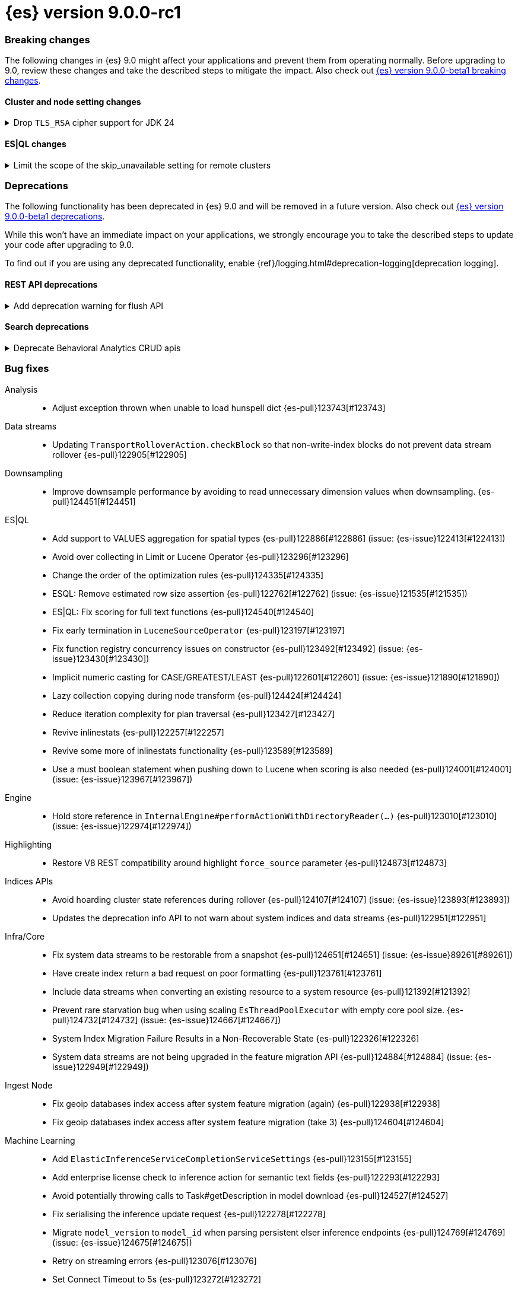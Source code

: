= {es} version 9.0.0-rc1

[[breaking-9.0.0-rc1]]
[float]
=== Breaking changes

The following changes in {es} 9.0 might affect your applications
and prevent them from operating normally.
Before upgrading to 9.0, review these changes and take the described steps
to mitigate the impact.
Also check out <<breaking-changes-9.0-beta1,{es} version 9.0.0-beta1 breaking changes>>.

[discrete]
[[breaking_90_cluster_and_node_setting_changes-rc1]]
==== Cluster and node setting changes

[[drop_tls_rsa_cipher_support_for_jdk_24]]
.Drop `TLS_RSA` cipher support for JDK 24
[%collapsible]
====
*Details* +
This change removes `TLS_RSA` ciphers from the list of default supported ciphers, for Elasticsearch deployments running on JDK 24.

*Impact* +
The dropped ciphers are `TLS_RSA_WITH_AES_256_GCM_SHA384`, `TLS_RSA_WITH_AES_128_GCM_SHA256`, `TLS_RSA_WITH_AES_256_CBC_SHA256`, `TLS_RSA_WITH_AES_128_CBC_SHA256`, `TLS_RSA_WITH_AES_256_CBC_SHA`, and `TLS_RSA_WITH_AES_128_CBC_SHA`. TLS connections to Elasticsearch using these ciphers will no longer work. Please configure your clients to use one of supported cipher suites.
====

// TLS::
// * Drop `TLS_RSA` cipher support for JDK 24 {es-pull}123600[#123600]

[discrete]
[[breaking_90_esql_changes]]
==== ES|QL changes

[[limit_scope_skip_unavailable_setting_remote_clusters]]
.Limit the scope of the skip_unavailable setting for remote clusters
[%collapsible]
====
*Details* +
Before this change, ES|QL would honor the skip_unavailable setting for nonmatching indices errors at planning time, meaning that when a query with a concrete (non-wildcarded) index was issued to a cluster where skip_unavailable=true, the index would be skipped, allowing the query to proceed on any other specified clusters rather than returning an error.

*Impact* +
Remote clusters, regardless of their skip_unavailable setting, will now use the same logic as the local cluster for index expression analysis at plan time. As a result, any missing concrete index in your index expression will return an error rather than partial results.
====

[discrete]
[[deprecated-9.0-rc1]]
=== Deprecations

The following functionality has been deprecated in {es} 9.0
and will be removed in a future version.
Also check out <<deprecated-9.0-beta1,{es} version 9.0.0-beta1 deprecations>>.

While this won't have an immediate impact on your applications,
we strongly encourage you to take the described steps to update your code
after upgrading to 9.0.

To find out if you are using any deprecated functionality,
enable {ref}/logging.html#deprecation-logging[deprecation logging].

[discrete]
[[deprecations_90_rest_api-rc1]]
==== REST API deprecations

[[add_deprecation_warning_for_flush_api]]
.Add deprecation warning for flush API
[%collapsible]
====
*Details* +
The anomaly detection job flush API is deprecated since it is only required for the post data API, which was deprecated since 7.11.0.

*Impact* +
This should have a minimal impact on users as the flush API is only required for the post data API, which was deprecated since 7.11.0.
====

// Machine Learning::
// * Add deprecation warning for flush API {es-pull}121667[#121667] (issue: {es-issue}121506[#121506])

[discrete]
[[deprecations_90_search-rc1]]
==== Search deprecations

[[deprecate_behavioral_analytics_crud_apis]]
.Deprecate Behavioral Analytics CRUD apis
[%collapsible]
====
*Details* +
Behavioral Analytics has been deprecated as of 9.0.0 and will be removed in a future release. The APIs will still work for now, but will emit warning headers that the API has been deprecated.

*Impact* +
Behavioral Analytics has been deprecated as of 9.0.0 and will be removed in a future release.
====

// Search::
// * Deprecate Behavioral Analytics CRUD apis {es-pull}122960[#122960]

[[bug-9.0.0-rc1]]
[float]
=== Bug fixes

Analysis::
* Adjust exception thrown when unable to load hunspell dict {es-pull}123743[#123743]

Data streams::
* Updating `TransportRolloverAction.checkBlock` so that non-write-index blocks do not prevent data stream rollover {es-pull}122905[#122905]

Downsampling::
* Improve downsample performance by avoiding to read unnecessary dimension values when downsampling. {es-pull}124451[#124451]

ES|QL::
* Add support to VALUES aggregation for spatial types {es-pull}122886[#122886] (issue: {es-issue}122413[#122413])
* Avoid over collecting in Limit or Lucene Operator {es-pull}123296[#123296]
* Change the order of the optimization rules {es-pull}124335[#124335]
* ESQL: Remove estimated row size assertion {es-pull}122762[#122762] (issue: {es-issue}121535[#121535])
* ES|QL: Fix scoring for full text functions {es-pull}124540[#124540]
* Fix early termination in `LuceneSourceOperator` {es-pull}123197[#123197]
* Fix function registry concurrency issues on constructor {es-pull}123492[#123492] (issue: {es-issue}123430[#123430])
* Implicit numeric casting for CASE/GREATEST/LEAST {es-pull}122601[#122601] (issue: {es-issue}121890[#121890])
* Lazy collection copying during node transform {es-pull}124424[#124424]
* Reduce iteration complexity for plan traversal {es-pull}123427[#123427]
* Revive inlinestats {es-pull}122257[#122257]
* Revive some more of inlinestats functionality {es-pull}123589[#123589]
* Use a must boolean statement when pushing down to Lucene when scoring is also needed {es-pull}124001[#124001] (issue: {es-issue}123967[#123967])

Engine::
* Hold store reference in `InternalEngine#performActionWithDirectoryReader(...)` {es-pull}123010[#123010] (issue: {es-issue}122974[#122974])

Highlighting::
* Restore V8 REST compatibility around highlight `force_source` parameter {es-pull}124873[#124873]

Indices APIs::
* Avoid hoarding cluster state references during rollover {es-pull}124107[#124107] (issue: {es-issue}123893[#123893])
* Updates the deprecation info API to not warn about system indices and data streams {es-pull}122951[#122951]

Infra/Core::
* Fix system data streams to be restorable from a snapshot {es-pull}124651[#124651] (issue: {es-issue}89261[#89261])
* Have create index return a bad request on poor formatting {es-pull}123761[#123761]
* Include data streams when converting an existing resource to a system resource {es-pull}121392[#121392]
* Prevent rare starvation bug when using scaling `EsThreadPoolExecutor` with empty core pool size. {es-pull}124732[#124732] (issue: {es-issue}124667[#124667])
* System Index Migration Failure Results in a Non-Recoverable State {es-pull}122326[#122326]
* System data streams are not being upgraded in the feature migration API {es-pull}124884[#124884] (issue: {es-issue}122949[#122949])

Ingest Node::
* Fix geoip databases index access after system feature migration (again) {es-pull}122938[#122938]
* Fix geoip databases index access after system feature migration (take 3) {es-pull}124604[#124604]

Machine Learning::
* Add `ElasticInferenceServiceCompletionServiceSettings` {es-pull}123155[#123155]
* Add enterprise license check to inference action for semantic text fields {es-pull}122293[#122293]
* Avoid potentially throwing calls to Task#getDescription in model download {es-pull}124527[#124527]
* Fix serialising the inference update request {es-pull}122278[#122278]
* Migrate `model_version` to `model_id` when parsing persistent elser inference endpoints {es-pull}124769[#124769] (issue: {es-issue}124675[#124675])
* Retry on streaming errors {es-pull}123076[#123076]
* Set Connect Timeout to 5s {es-pull}123272[#123272]
* [Inference API] Fix output stream ordering in `InferenceActionProxy` {es-pull}124225[#124225]

Mapping::
* Avoid serializing empty `_source` fields in mappings {es-pull}122606[#122606]
* Merge template mappings properly during validation {es-pull}124784[#124784] (issue: {es-issue}123372[#123372])

Ranking::
* Fix LTR query feature with phrases (and two-phase) queries {es-pull}125103[#125103]

Search::
* Do not let `ShardBulkInferenceActionFilter` unwrap / rewrap ESExceptions {es-pull}123890[#123890]
* Don't generate stacktrace in `TaskCancelledException` {es-pull}125002[#125002]
* Fix concurrency issue in `ScriptSortBuilder` {es-pull}123757[#123757]
* Handle search timeout in `SuggestPhase` {es-pull}122357[#122357] (issue: {es-issue}122186[#122186])
* Let MLTQuery throw IAE when no analyzer is set {es-pull}124662[#124662] (issue: {es-issue}124562[#124562])

Snapshot/Restore::
* Fork post-snapshot-delete cleanup off master thread {es-pull}122731[#122731]
* This PR fixes a bug whereby partial snapshots of system datastreams could be used to restore system features. {es-pull}124931[#124931]

Suggesters::
* Return an empty suggestion when suggest phase times out {es-pull}122575[#122575] (issue: {es-issue}122548[#122548])

Transform::
* If the Transform is configured to write to an alias as its destination index, when the delete_dest_index parameter is set to true, then the Delete API will now delete the write index backing the alias {es-pull}122074[#122074] (issue: {es-issue}121913[#121913])

Vector Search::
* Knn vector rescoring to sort score docs {es-pull}122653[#122653] (issue: {es-issue}119711[#119711])

[[enhancement-9.0.0-rc1]]
[float]
=== Enhancements

Authorization::
* Do not fetch reserved roles from native store when Get Role API is called {es-pull}121971[#121971]

Data streams::
* Retry ILM async action after reindexing data stream {es-pull}124149[#124149]
* Set cause on create index request in create from action {es-pull}124363[#124363]

Downsampling::
* Improve downsample performance by buffering docids and do bulk processing {es-pull}124477[#124477]
* Improve rolling up metrics {es-pull}124739[#124739]

ES|QL::
* Allow skip shards with `_tier` and `_index` in ES|QL {es-pull}123728[#123728]
* ES|QL - Add scoring for full text functions disjunctions {es-pull}121793[#121793]
* Fix Driver status iterations and `cpuTime` {es-pull}123290[#123290] (issue: {es-issue}122967[#122967])
* Push down `StartsWith` and `EndsWith` functions to Lucene {es-pull}123381[#123381] (issue: {es-issue}123067[#123067])
* Reuse child `outputSet` inside the plan where possible {es-pull}124611[#124611]

Infra/CLI::
* Ignore _JAVA_OPTIONS {es-pull}124843[#124843]

Infra/Core::
* Improve size limiting string message {es-pull}122427[#122427]

Infra/REST API::
* Indicate when errors represent timeouts {es-pull}124936[#124936]

Ingest Node::
* Allow setting the `type` in the reroute processor {es-pull}122409[#122409] (issue: {es-issue}121553[#121553])

[[feature-9.0.0-rc1]]
[float]
=== New features

ES|QL::
* Initial support for unmapped fields {es-pull}119886[#119886]

Search::
* Added optional parameters to QSTR ES|QL function {es-pull}121787[#121787] (issue: {es-issue}120933[#120933])

[[upgrade-9.0.0-rc1]]
[float]
=== Upgrades

Infra/Core::
* Permanently switch from Java SecurityManager to Entitlements. The Java SecurityManager has been deprecated since Java 17, and it is now completely disabled in Java 24. In order to retain an similar level of protection, Elasticsearch implemented its own protection mechanism, Entitlements. Starting with this version, Entitlements will permanently replace the Java SecurityManager. {es-pull}124865[#124865]

Packaging::
* Update bundled JDK to Java 24 {es-pull}125159[#125159]

Security::
* Bump nimbus-jose-jwt to 10.0.2 {es-pull}124544[#124544]

Snapshot/Restore::
* Upgrade AWS SDK to v1.12.746 {es-pull}122431[#122431]


